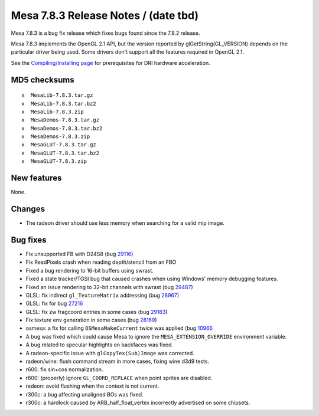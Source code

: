 Mesa 7.8.3 Release Notes / (date tbd)
=====================================

Mesa 7.8.3 is a bug fix release which fixes bugs found since the 7.8.2
release.

Mesa 7.8.3 implements the OpenGL 2.1 API, but the version reported by
glGetString(GL_VERSION) depends on the particular driver being used.
Some drivers don't support all the features required in OpenGL 2.1.

See the `Compiling/Installing page <../install.html>`__ for
prerequisites for DRI hardware acceleration.

MD5 checksums
-------------

::

   x  MesaLib-7.8.3.tar.gz
   x  MesaLib-7.8.3.tar.bz2
   x  MesaLib-7.8.3.zip
   x  MesaDemos-7.8.3.tar.gz
   x  MesaDemos-7.8.3.tar.bz2
   x  MesaDemos-7.8.3.zip
   x  MesaGLUT-7.8.3.tar.gz
   x  MesaGLUT-7.8.3.tar.bz2
   x  MesaGLUT-7.8.3.zip

New features
------------

None.

Changes
-------

-  The radeon driver should use less memory when searching for a valid
   mip image.

Bug fixes
---------

-  Fix unsupported FB with D24S8 (bug
   `29116 <https://bugs.freedesktop.org/show_bug.cgi?id=23670>`__)
-  Fix ReadPixels crash when reading depth/stencil from an FBO
-  Fixed a bug rendering to 16-bit buffers using swrast.
-  Fixed a state tracker/TGSI bug that caused crashes when using
   Windows' memory debugging features.
-  Fixed an issue rendering to 32-bit channels with swrast (bug
   `29487 <https://bugs.freedesktop.org/show_bug.cgi?id=29487>`__)
-  GLSL: fix indirect ``gl_TextureMatrix`` addressing (bug
   `28967 <https://bugs.freedesktop.org/show_bug.cgi?id=28967>`__)
-  GLSL: fix for bug
   `27216 <https://bugs.freedesktop.org/show_bug.cgi?id=27216>`__
-  GLSL: fix zw fragcoord entries in some cases (bug
   `29183 <https://bugs.freedesktop.org/show_bug.cgi?id=29183>`__)
-  Fix texture env generation in some cases (bug
   `28169 <https://bugs.freedesktop.org/show_bug.cgi?id=28169>`__)
-  osmesa: a fix for calling ``OSMesaMakeCurrent`` twice was applied
   (bug `10966 <https://bugs.freedesktop.org/show_bug.cgi?id=10966>`__
-  A bug was fixed which could cause Mesa to ignore the
   ``MESA_EXTENSION_OVERRIDE`` environment variable.
-  A bug related to specular highlights on backfaces was fixed.
-  A radeon-specific issue with ``glCopyTex(Sub)Image`` was corrected.
-  radeon/wine: flush command stream in more cases, fixing wine d3d9
   tests.
-  r600: fix sin+cos normalization.
-  r600: (properly) ignore ``GL_COORD_REPLACE`` when point sprites are
   disabled.
-  radeon: avoid flushing when the context is not current.
-  r300c: a bug affecting unaligned BOs was fixed.
-  r300c: a hardlock caused by ARB_half_float_vertex incorrectly
   advertised on some chipsets.
